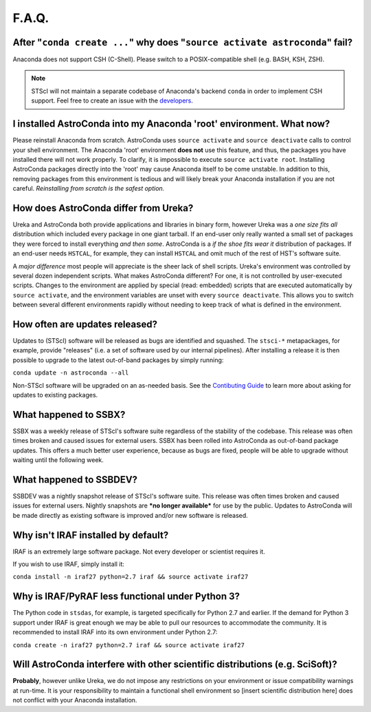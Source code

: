 ######
F.A.Q.
######

After "``conda create ...``" why does "``source activate astroconda``" fail?
============================================================================

Anaconda does not support CSH (C-Shell). Please switch to a POSIX-compatible shell (e.g. BASH, KSH, ZSH).

.. note::

    STScI will not maintain a separate codebase of Anaconda's backend ``conda`` in order to implement CSH support. Feel free to
    create an issue with the `developers <http://github.com/conda/conda/issues>`_.

I installed AstroConda into my Anaconda 'root' environment. What now?
=====================================================================

Please reinstall Anaconda from scratch. AstroConda uses ``source activate`` and ``source deactivate`` calls to control your shell
environment. The Anaconda 'root' environment **does not** use this feature, and thus, the packages you have installed there will not work properly.
To clarify, it is impossible to execute ``source activate root``. Installing AstroConda packages directly into the 'root' may cause
Anaconda itself to be come unstable. In addition to this, removing packages from this environment is tedious and will likely break
your Anaconda installation if you are not careful. *Reinstalling from scratch is the safest option.*

How does AstroConda differ from Ureka?
======================================

Ureka and AstroConda both provide applications and libraries in binary form, however Ureka was a *one size fits all* distribution
which included every package in one giant tarball. If an end-user only really wanted a small set of packages they were forced
to install everything *and then some*. AstroConda is a *if the shoe fits wear it* distribution of packages. If an end-user
needs ``HSTCAL``, for example, they can install ``HSTCAL`` and omit much of the rest of HST's software suite.

A *major difference* most people will appreciate is the sheer lack of shell scripts. Ureka's environment was controlled by
several dozen independent scripts. What makes AstroConda different? For one, it is not controlled by user-executed scripts.
Changes to the environment are applied by special (read: embedded) scripts that are executed automatically by ``source activate``,
and the environment variables are unset with every ``source deactivate``. This allows you to switch between several different
environments rapidly without needing to keep track of what is defined in the environment.

How often are updates released?
===============================

Updates to (STScI) software will be released as bugs are identified and squashed. The ``stsci-*`` metapackages, for example, provide
"releases" (i.e. a set of software used by our internal pipelines). After installing a release it is then possible to upgrade to the latest
out-of-band packages by simply running:

``conda update -n astroconda --all``

Non-STScI software will be upgraded on an as-needed basis. See the `Contibuting Guide <contributing.html>`_ to learn more about asking
for updates to existing packages.

What happened to SSBX?
======================

SSBX was a weekly release of STScI's software suite regardless of the stability of the codebase. This release was often times
broken and caused issues for external users. SSBX has been rolled into AstroConda as out-of-band package updates. This offers
a much better user experience, because as bugs are fixed, people will be able to upgrade without waiting until the following week.

What happened to SSBDEV?
========================

SSBDEV was a nightly snapshot release of STScI's software suite. This release was often times broken and caused issues for
external users. Nightly snapshots are ***no longer available*** for use by the public. Updates to AstroConda will be made
directly as existing software is improved and/or new software is released.

Why isn't IRAF installed by default?
====================================

IRAF is an extremely large software package. Not every developer or scientist requires it.

If you wish to use IRAF, simply install it:

``conda install -n iraf27 python=2.7 iraf && source activate iraf27``

Why is IRAF/PyRAF less functional under Python 3?
=================================================

The Python code in ``stsdas``, for example, is targeted specifically for Python 2.7 and earlier. If the demand for Python 3
support under IRAF is great enough we may be able to pull our resources to accommodate the community. It is recommended to install
IRAF into its own environment under Python 2.7:

``conda create -n iraf27 python=2.7 iraf && source activate iraf27``


Will AstroConda interfere with other scientific distributions (e.g. SciSoft)?
=============================================================================

**Probably**, however unlike Ureka, we do not impose any restrictions on your environment or issue compatibility warnings at run-time.
It is your responsibility to maintain a functional shell environment so [insert scientific distribution here] does not conflict with your Anaconda
installation.



